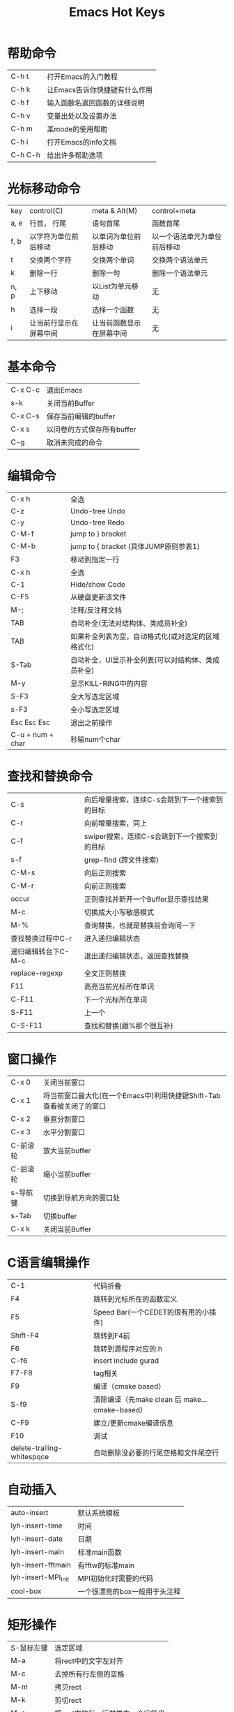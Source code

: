 #+TITLE: Emacs Hot Keys

* 帮助命令
 | C-h t   | 打开Emacs的入门教程           |
 | C-h k   | 让Emacs告诉你快捷键有什么作用 |
 | C-h f   | 输入函数名返回函数的详细说明  |
 | C-h v   | 变量出处以及设置办法          |
 | C-h m   | 某mode的使用帮助              |
 | C-h i   | 打开Emacs的info文档           |
 | C-h C-h | 给出许多帮助选项              |

* 光标移动命令
 | key  | control(C)             | meta & Alt(M)            | control+meta                 |
 | a, e | 行首， 行尾            | 语句首尾                 | 函数首尾                     |
 | f, b | 以字符为单位前后移动   | 以单词为单位前后移动     | 以一个语法单元为单位前后移动 |
 | t    | 交换两个字符           | 交换两个单词             | 交换两个语法单元             |
 | k    | 删除一行               | 删除一句                 | 删除一个语法单元             |
 | n, p | 上下移动               | 以List为单元移动         | 无                           |
 | h    | 选择一段               | 选择一个函数             | 无                           |
 | i    | 让当前行显示在屏幕中间 | 让当前函数显示在屏幕中间 | 无                           |
 
* 基本命令
 | C-x C-c | 退出Emacs                  |
 | s-k     | 关闭当前Buffer             |
 | C-x C-s | 保存当前编辑的buffer       |
 | C-x s   | 以问卷的方式保存所有buffer |
 | C-g     | 取消未完成的命令           |

* 编辑命令
 | C-x h            | 全选                                               |
 | C-z              | Undo-tree Undo                                     |
 | C-y              | Undo-tree Redo                                     |
 | C-M-f            | jump to } bracket                                  |
 | C-M-b            | jump to { bracket  (具体JUMP原则参表1)             |
 | F3               | 移动到指定一行                                     |
 | C-x h            | 全选                                               |
 | C-1              | Hide/show  Code                                    |
 | C-F5             | 从硬盘更新该文件                                   |
 | M-;              | 注释/反注释文档                                    |
 | TAB              | 自动补全(无法对结构体、类成员补全)                 |
 | TAB              | 如果补全列表为空，自动格式化(或对选定的区域格式化) |
 | S-Tab            | 自动补全，UI显示补全列表(可以对结构体、类成员补全) |
 | M-y              | 显示KILL-RING中的内容                              |
 | S-F3             | 全大写选定区域                                     |
 | s-F3             | 全小写选定区域                                     |
 | Esc Esc Esc      | 退出之前操作                                       |
 | C-u + num + char | 秒输num个char                                      |
 
* 查找和替换命令  
 | C-s                 | 向后增量搜索，连续C-s会跳到下一个搜索到的目标 |
 | C-r                 | 向前增量搜索，同上                            |
 | C-f                 | swiper搜索，连续C-s会跳到下一个搜索到的目标   |
 | s-f                 | grep-find (跨文件搜索)                        |
 | C-M-s               | 向后正则搜索                                  |
 | C-M-r               | 向前正则搜索                                  |
 | occur               | 正则查找并新开一个Buffer显示查找结果          |
 | M-c                 | 切换成大小写敏感模式                          |
 | M-%                 | 查询替换，也就是替换前会询问一下              |
 | 查找替换过程中C-r   | 进入递归编辑状态                              |
 | 递归编辑转台下C-M-c | 退出递归编辑状态，返回查找替换                |
 | replace-regexp      | 全文正则替换                                  |
 | F11                 | 高亮当前光标所在单词                          |
 | C-F11               | 下一个光标所在单词                            |
 | S-F11               | 上一个                                        |
 | C-S-F11             | 查找和替换(跟%那个很互补)                     |
 
* 窗口操作
 | C-x 0    | 关闭当前窗口                                                         |
 | C-x 1    | 将当前窗口最大化(在一个Emacs中)利用快捷键Shift-Tab查看被关闭了的窗口 |
 | C-x 2    | 垂直分割窗口                                                         |
 | C-x 3    | 水平分割窗口                                                         |
 | C-前滚轮 | 放大当前buffer                                                       |
 | C-后滚轮 | 缩小当前buffer                                                       |
 | s-导航键 | 切换到导航方向的窗口处                                               |
 | s-Tab    | 切换buffer                                                           |
 | C-x k    | 关闭当前Buffer                                                       |

* C语言编辑操作
 | C-1                        | 代码折叠                                       |
 | F4                         | 跳转到光标所在的函数定义                       |
 | F5                         | Speed Bar(一个CEDET的很有用的小插件)           |
 | Shift-F4                   | 跳转到F4前                                     |
 | F6                         | 跳转到源程序对应的.h                           |
 | C-f6                       | insert include gurad                |
 | F7-F8                      | tag相关                                        |
 | F9                         | 编译（cmake based）                            |
 | S-f9                       | 清除编译（先make clean 后 make...cmake-based） |
 | C-F9                       | 建立/更新cmake编译信息                         |
 | F10                        | 调试                                           |
 | delete-trailing-whitespqce | 自动删除没必要的行尾空格和文件尾空行           |

* 自动插入 
 | auto-insert         | 默认系统模板                  |
 | lyh-insert-time     | 时间                          |
 | lyh-insert-date     | 日期                          |
 | lyh-insert-main     | 标准main函数                  |
 | lyh-insert-fftmain  | 有fftw的标准main              |
 | lyh-insert-MPI_Init | MPI初始化时需要的代码         |
 | cool-box            | 一个很漂亮的box一般用于头注释 |

* 矩形操作
 | S-鼠标左键 | 选定区域                         |
 | M-a        | 将rect中的文字左对齐             |
 | M-c        | 去掉所有行左侧的空格             |
 | M-m        | 拷贝rect                         |
 | M-k        | 剪切rect                         |
 | M-s        | 把rect中的每一行替换为一个字符串 |
 | M-u        | 把rect中的内容全部转换为大写     |
 | Backspace  | 取消矩形操作状态                 |
 
* 调试操作
 | r/C-F10             | 运行                            |
 | n/M-F10             | 向下一步而不进入函数            |
 | s/s-F10             | 向下一步并进入函数              |
 | p buffername@number | 显示连续的number个内存中的值    |
 | 调试MPI             | mpirun –np 4 xterm –e gdb a.out |

* Org-mode
 | C-c C-t | 显示事项状态列表 |
 | C-c C-e | 导出Org文件      |

* git & magit
 | f12   | magit status |
 | C-f12 | magit commit |
 | S-f12 | magit push |
 
* Bookmark
** viss-bookmark-toggle
 | f2            | 设置书签       |
 | Shift-f2      | 跳转到上一书签 |
 | s-f2          | 跳转到下一书签 |
 | Ctrl-Shift-f2 | 删除所有书签   |
** bookmark+
*** Some basic keys you can use anywhere:
 | C-x p m     | Bookmark the file you are editing         |
 | C-x j j     | Jump to a bookmark                        |
 | C-x p t + a | Tag a file (creates an autofile bookmark) |
 | C-x r l     | List/edit your bookmarks                  |
*** Some keys you can use in your bookmarks list from~ ‘C-x r l’:
 | T +, T - | Add/remove some tags to/from a bookmark      |
 | T m +    | Mark the bookmarks that have particular tags |
 | M-DEL    | Unmark all bookmarks                         |
 | t        | Toggle marked/unmarked bookmarks             |
 | M-d >    | Dired the marked bookmarks                   |
*** Some keys you can use in DiredMode:
 | C-x r m                       | Bookmark the Dired directory, its current markings, etc. |
 | M-b(you need Dired+ for this) | Bookmark each of the marked files                        |

** CEDET Bookmark
 | F2   | 设置书签bookmark                                    |
 | C-F2 | 跳转到下一bookmark处(如果是KDE桌面环境下因冲突失效) |
 | S-F2 | 跳转到上一bookmark处                                |
* 日历
 | c-` | 打开日历       |
 | h   | 显示节假日名称 |
* tags
** ggtags
    | C-f7 | ggtags-create-tags                                             |
    | M-f7 | ggtags-update-tags                                             |
    | C-f8 | ggtags-find-definition                                         |
    | M-f8 | ggtags-find-reference                                          |
    | S-f8 | ggtags-find-tag-dwim                                           |
    | s-f8 | ggtags-find-other-symbol                                       |
    | M-,  | pop-tag-mark                                                   |
    | M-n  | Move to the next match.                                        |
    | M-p  | Move to the previous match.                                    |
    | M-}  | Move to next file.                                             |
    | M-{  | Move to previous file.                                         |
    | M-=  | Move to the file where navigation session starts.              |
    | M-<  | Move to the first match.                                       |
    | M->  | Move to the last match.                                        |
    | M-*  | bort and go back to the location where the search was started. |
** ctags/etags--用于auto-complete
    | f7 | 创建/更新TAGS    |
    | f8 | visit-tags-table |
 
